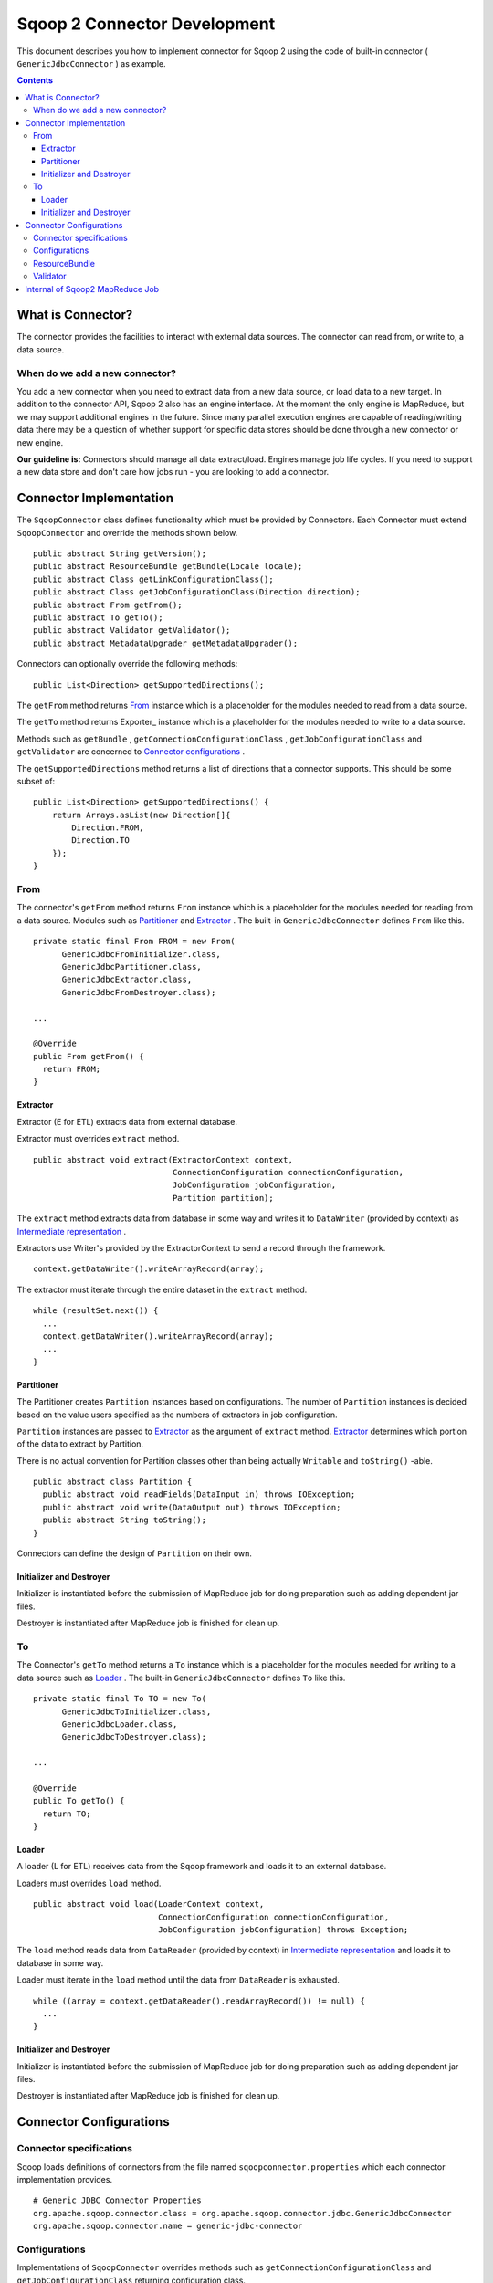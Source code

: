 .. Licensed to the Apache Software Foundation (ASF) under one or more
   contributor license agreements.  See the NOTICE file distributed with
   this work for additional information regarding copyright ownership.
   The ASF licenses this file to You under the Apache License, Version 2.0
   (the "License"); you may not use this file except in compliance with
   the License.  You may obtain a copy of the License at

       http://www.apache.org/licenses/LICENSE-2.0

   Unless required by applicable law or agreed to in writing, software
   distributed under the License is distributed on an "AS IS" BASIS,
   WITHOUT WARRANTIES OR CONDITIONS OF ANY KIND, either express or implied.
   See the License for the specific language governing permissions and
   limitations under the License.


=============================
Sqoop 2 Connector Development
=============================

This document describes you how to implement connector for Sqoop 2
using the code of built-in connector ( ``GenericJdbcConnector`` ) as example.

.. contents::

What is Connector?
++++++++++++++++++

The connector provides the facilities to interact with external data sources.
The connector can read from, or write to, a data source.

When do we add a new connector?
===============================
You add a new connector when you need to extract data from a new data source, or load
data to a new target.
In addition to the connector API, Sqoop 2 also has an engine interface.
At the moment the only engine is MapReduce, but we may support additional engines in the future.
Since many parallel execution engines are capable of reading/writing data
there may be a question of whether support for specific data stores should be done
through a new connector or new engine.

**Our guideline is:** Connectors should manage all data extract/load. Engines manage job
life cycles. If you need to support a new data store and don't care how jobs run -
you are looking to add a connector.


Connector Implementation
++++++++++++++++++++++++

The ``SqoopConnector`` class defines functionality
which must be provided by Connectors.
Each Connector must extend ``SqoopConnector`` and override the methods shown below.
::

  public abstract String getVersion();
  public abstract ResourceBundle getBundle(Locale locale);
  public abstract Class getLinkConfigurationClass();
  public abstract Class getJobConfigurationClass(Direction direction);
  public abstract From getFrom();
  public abstract To getTo();
  public abstract Validator getValidator();
  public abstract MetadataUpgrader getMetadataUpgrader();

Connectors can optionally override the following methods:
::

  public List<Direction> getSupportedDirections();


The ``getFrom`` method returns From_ instance
which is a placeholder for the modules needed to read from a data source.

The ``getTo`` method returns Exporter_ instance
which is a placeholder for the modules needed to write to a data source.

Methods such as ``getBundle`` , ``getConnectionConfigurationClass`` ,
``getJobConfigurationClass`` and ``getValidator``
are concerned to `Connector configurations`_ .

The ``getSupportedDirections`` method returns a list of directions
that a connector supports. This should be some subset of:
::

  public List<Direction> getSupportedDirections() {
      return Arrays.asList(new Direction[]{
          Direction.FROM,
          Direction.TO
      });
  }


From
====

The connector's ``getFrom`` method returns ``From`` instance
which is a placeholder for the modules needed for reading
from a data source. Modules such as Partitioner_ and Extractor_ .
The built-in ``GenericJdbcConnector`` defines ``From`` like this.
::

  private static final From FROM = new From(
        GenericJdbcFromInitializer.class,
        GenericJdbcPartitioner.class,
        GenericJdbcExtractor.class,
        GenericJdbcFromDestroyer.class);
  
  ...
  
  @Override
  public From getFrom() {
    return FROM;
  }


Extractor
---------

Extractor (E for ETL) extracts data from external database.

Extractor must overrides ``extract`` method.
::

  public abstract void extract(ExtractorContext context,
                               ConnectionConfiguration connectionConfiguration,
                               JobConfiguration jobConfiguration,
                               Partition partition);

The ``extract`` method extracts data from database in some way and
writes it to ``DataWriter`` (provided by context) as `Intermediate representation`_ .

Extractors use Writer's provided by the ExtractorContext to send a record through the
framework.
::

  context.getDataWriter().writeArrayRecord(array);

The extractor must iterate through the entire dataset in the ``extract`` method.
::

  while (resultSet.next()) {
    ...
    context.getDataWriter().writeArrayRecord(array);
    ...
  }


Partitioner
-----------

The Partitioner creates ``Partition`` instances based on configurations.
The number of ``Partition`` instances is decided
based on the value users specified as the numbers of extractors
in job configuration.

``Partition`` instances are passed to Extractor_ as the argument of ``extract`` method.
Extractor_ determines which portion of the data to extract by Partition.

There is no actual convention for Partition classes
other than being actually ``Writable`` and ``toString()`` -able.
::

  public abstract class Partition {
    public abstract void readFields(DataInput in) throws IOException;
    public abstract void write(DataOutput out) throws IOException;
    public abstract String toString();
  }

Connectors can define the design of ``Partition`` on their own.


Initializer and Destroyer
-------------------------

Initializer is instantiated before the submission of MapReduce job
for doing preparation such as adding dependent jar files.

Destroyer is instantiated after MapReduce job is finished for clean up.


To
==

The Connector's ``getTo`` method returns a ``To`` instance
which is a placeholder for the modules needed for writing
to a data source such as Loader_ .
The built-in ``GenericJdbcConnector`` defines ``To`` like this.
::

  private static final To TO = new To(
        GenericJdbcToInitializer.class,
        GenericJdbcLoader.class,
        GenericJdbcToDestroyer.class);
  
  ...
  
  @Override
  public To getTo() {
    return TO;
  }


Loader
------

A loader (L for ETL) receives data from the Sqoop framework and
loads it to an external database.

Loaders must overrides ``load`` method.
::

  public abstract void load(LoaderContext context,
                            ConnectionConfiguration connectionConfiguration,
                            JobConfiguration jobConfiguration) throws Exception;

The ``load`` method reads data from ``DataReader`` (provided by context)
in `Intermediate representation`_ and loads it to database in some way.

Loader must iterate in the ``load`` method until the data from ``DataReader`` is exhausted.
::

  while ((array = context.getDataReader().readArrayRecord()) != null) {
    ...
  }


Initializer and Destroyer
-------------------------

Initializer is instantiated before the submission of MapReduce job
for doing preparation such as adding dependent jar files.

Destroyer is instantiated after MapReduce job is finished for clean up.


Connector Configurations
++++++++++++++++++++++++

Connector specifications
========================

Sqoop loads definitions of connectors
from the file named ``sqoopconnector.properties``
which each connector implementation provides.
::

  # Generic JDBC Connector Properties
  org.apache.sqoop.connector.class = org.apache.sqoop.connector.jdbc.GenericJdbcConnector
  org.apache.sqoop.connector.name = generic-jdbc-connector


Configurations
==============

Implementations of ``SqoopConnector`` overrides methods such as
``getConnectionConfigurationClass`` and ``getJobConfigurationClass``
returning configuration class.
::

  @Override
  public Class getConnectionConfigurationClass() {
    return ConnectionConfiguration.class;
  }

  @Override
  public Class getJobConfigurationClass(Direction direction) {
    switch (direction) {
      case FROM:
        return FromJobConfiguration.class;
      case TO:
        return ToJobConfiguration.class;
      default:
        return null;
    }
  }

Configurations are represented
by models defined in ``org.apache.sqoop.model`` package.
Annotations such as
``ConfigurationClass`` , ``FormClass`` , ``Form`` and ``Input``
are provided for defining configurations of each connectors
using these models.

``ConfigurationClass`` is a place holder for ``FormClasses`` .
::

  @ConfigurationClass
  public class ConnectionConfiguration {

    @Form public ConnectionForm connection;

    public ConnectionConfiguration() {
      connection = new ConnectionForm();
    }
  }

Each ``FormClass`` defines names and types of configs.
::

  @FormClass
  public class ConnectionForm {
    @Input(size = 128) public String jdbcDriver;
    @Input(size = 128) public String connectionString;
    @Input(size = 40)  public String username;
    @Input(size = 40, sensitive = true) public String password;
    @Input public Map<String, String> jdbcProperties;
  }


ResourceBundle
==============

Resources used by client user interfaces are defined in properties file.
::

  # jdbc driver
  connection.jdbcDriver.label = JDBC Driver Class
  connection.jdbcDriver.help = Enter the fully qualified class name of the JDBC \
                     driver that will be used for establishing this connection.

  # connect string
  connection.connectionString.label = JDBC Connection String
  connection.connectionString.help = Enter the value of JDBC connection string to be \
                     used by this connector for creating connections.

  ...

Those resources are loaded by ``getBundle`` method of connector.
::

  @Override
  public ResourceBundle getBundle(Locale locale) {
    return ResourceBundle.getBundle(
    GenericJdbcConnectorConstants.RESOURCE_BUNDLE_NAME, locale);
  }


Validator
=========

Validator validates configurations set by users.


Internal of Sqoop2 MapReduce Job
++++++++++++++++++++++++++++++++

Sqoop 2 provides common MapReduce modules such as ``SqoopMapper`` and ``SqoopReducer``.

When reading from a data source, the ``Extractor`` provided by the FROM connector extracts data from a database,
and the ``Loader``, provided by the TO connector, loads data into another database.

The diagram below describes the initialization phase of a job.
``SqoopInputFormat`` create splits using ``Partitioner`` .
::

      ,----------------.          ,-----------.
      |SqoopInputFormat|          |Partitioner|
      `-------+--------'          `-----+-----'
   getSplits  |                         |
  ----------->|                         |
              |      getPartitions      |
              |------------------------>|
              |                         |         ,---------.
              |                         |-------> |Partition|
              |                         |         `----+----'
              |<- - - - - - - - - - - - |              |
              |                         |              |          ,----------.
              |-------------------------------------------------->|SqoopSplit|
              |                         |              |          `----+-----'

The diagram below describes the map phase of a job.
``SqoopMapper`` invokes FROM connector's extractor's ``extract`` method.
::

      ,-----------.
      |SqoopMapper|
      `-----+-----'
     run    |
  --------->|                                   ,-------------.
            |---------------------------------->|MapDataWriter|
            |                                   `------+------'
            |                ,---------.               |
            |--------------> |Extractor|               |
            |                `----+----'               |
            |      extract        |                    |
            |-------------------->|                    |
            |                     |                    |
           read from DB           |                    |
  <-------------------------------|      write*        |
            |                     |------------------->|
            |                     |                    |           ,----.
            |                     |                    |---------->|Data|
            |                     |                    |           `-+--'
            |                     |                    |
            |                     |                    |      context.write
            |                     |                    |-------------------------->

The diagram below decribes the reduce phase of a job.
``OutputFormat`` invokes TO connector's loader's ``load`` method (via ``SqoopOutputFormatLoadExecutor`` ).
::

    ,-------.  ,---------------------.
    |Reducer|  |SqoopNullOutputFormat|
    `---+---'  `----------+----------'
        |                 |   ,-----------------------------.
        |                 |-> |SqoopOutputFormatLoadExecutor|
        |                 |   `--------------+--------------'        ,----.
        |                 |                  |---------------------> |Data|
        |                 |                  |                       `-+--'
        |                 |                  |   ,-----------------.   |
        |                 |                  |-> |SqoopRecordWriter|   |
      getRecordWriter     |                  |   `--------+--------'   |
  ----------------------->| getRecordWriter  |            |            |
        |                 |----------------->|            |            |     ,--------------.
        |                 |                  |-----------------------------> |ConsumerThread|
        |                 |                  |            |            |     `------+-------'
        |                 |<- - - - - - - - -|            |            |            |    ,------.
  <- - - - - - - - - - - -|                  |            |            |            |--->|Loader|
        |                 |                  |            |            |            |    `--+---'
        |                 |                  |            |            |            |       |
        |                 |                  |            |            |            | load  |
   run  |                 |                  |            |            |            |------>|
  ----->|                 |     write        |            |            |            |       |
        |------------------------------------------------>| setContent |            | read* |
        |                 |                  |            |----------->| getContent |<------|
        |                 |                  |            |            |<-----------|       |
        |                 |                  |            |            |            | - - ->|
        |                 |                  |            |            |            |       | write into DB
        |                 |                  |            |            |            |       |-------------->



.. _`Intermediate representation`: https://cwiki.apache.org/confluence/display/SQOOP/Sqoop2+Intermediate+representation
